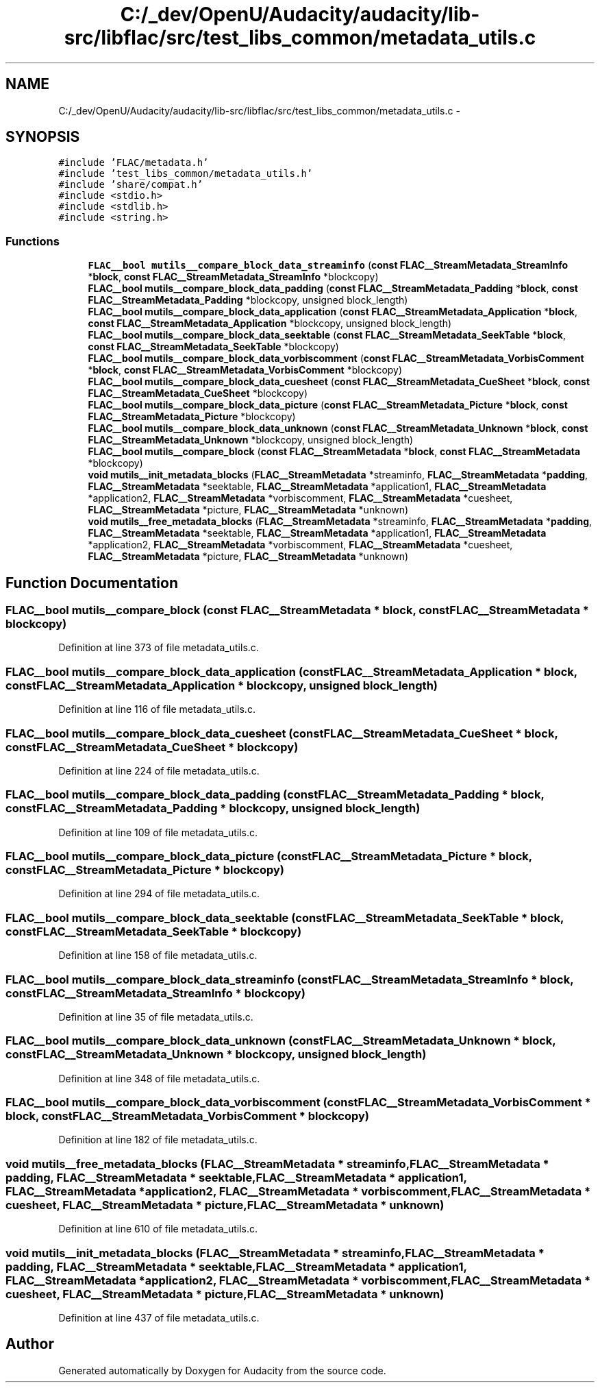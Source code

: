 .TH "C:/_dev/OpenU/Audacity/audacity/lib-src/libflac/src/test_libs_common/metadata_utils.c" 3 "Thu Apr 28 2016" "Audacity" \" -*- nroff -*-
.ad l
.nh
.SH NAME
C:/_dev/OpenU/Audacity/audacity/lib-src/libflac/src/test_libs_common/metadata_utils.c \- 
.SH SYNOPSIS
.br
.PP
\fC#include 'FLAC/metadata\&.h'\fP
.br
\fC#include 'test_libs_common/metadata_utils\&.h'\fP
.br
\fC#include 'share/compat\&.h'\fP
.br
\fC#include <stdio\&.h>\fP
.br
\fC#include <stdlib\&.h>\fP
.br
\fC#include <string\&.h>\fP
.br

.SS "Functions"

.in +1c
.ti -1c
.RI "\fBFLAC__bool\fP \fBmutils__compare_block_data_streaminfo\fP (\fBconst\fP \fBFLAC__StreamMetadata_StreamInfo\fP *\fBblock\fP, \fBconst\fP \fBFLAC__StreamMetadata_StreamInfo\fP *blockcopy)"
.br
.ti -1c
.RI "\fBFLAC__bool\fP \fBmutils__compare_block_data_padding\fP (\fBconst\fP \fBFLAC__StreamMetadata_Padding\fP *\fBblock\fP, \fBconst\fP \fBFLAC__StreamMetadata_Padding\fP *blockcopy, unsigned block_length)"
.br
.ti -1c
.RI "\fBFLAC__bool\fP \fBmutils__compare_block_data_application\fP (\fBconst\fP \fBFLAC__StreamMetadata_Application\fP *\fBblock\fP, \fBconst\fP \fBFLAC__StreamMetadata_Application\fP *blockcopy, unsigned block_length)"
.br
.ti -1c
.RI "\fBFLAC__bool\fP \fBmutils__compare_block_data_seektable\fP (\fBconst\fP \fBFLAC__StreamMetadata_SeekTable\fP *\fBblock\fP, \fBconst\fP \fBFLAC__StreamMetadata_SeekTable\fP *blockcopy)"
.br
.ti -1c
.RI "\fBFLAC__bool\fP \fBmutils__compare_block_data_vorbiscomment\fP (\fBconst\fP \fBFLAC__StreamMetadata_VorbisComment\fP *\fBblock\fP, \fBconst\fP \fBFLAC__StreamMetadata_VorbisComment\fP *blockcopy)"
.br
.ti -1c
.RI "\fBFLAC__bool\fP \fBmutils__compare_block_data_cuesheet\fP (\fBconst\fP \fBFLAC__StreamMetadata_CueSheet\fP *\fBblock\fP, \fBconst\fP \fBFLAC__StreamMetadata_CueSheet\fP *blockcopy)"
.br
.ti -1c
.RI "\fBFLAC__bool\fP \fBmutils__compare_block_data_picture\fP (\fBconst\fP \fBFLAC__StreamMetadata_Picture\fP *\fBblock\fP, \fBconst\fP \fBFLAC__StreamMetadata_Picture\fP *blockcopy)"
.br
.ti -1c
.RI "\fBFLAC__bool\fP \fBmutils__compare_block_data_unknown\fP (\fBconst\fP \fBFLAC__StreamMetadata_Unknown\fP *\fBblock\fP, \fBconst\fP \fBFLAC__StreamMetadata_Unknown\fP *blockcopy, unsigned block_length)"
.br
.ti -1c
.RI "\fBFLAC__bool\fP \fBmutils__compare_block\fP (\fBconst\fP \fBFLAC__StreamMetadata\fP *\fBblock\fP, \fBconst\fP \fBFLAC__StreamMetadata\fP *blockcopy)"
.br
.ti -1c
.RI "\fBvoid\fP \fBmutils__init_metadata_blocks\fP (\fBFLAC__StreamMetadata\fP *streaminfo, \fBFLAC__StreamMetadata\fP *\fBpadding\fP, \fBFLAC__StreamMetadata\fP *seektable, \fBFLAC__StreamMetadata\fP *application1, \fBFLAC__StreamMetadata\fP *application2, \fBFLAC__StreamMetadata\fP *vorbiscomment, \fBFLAC__StreamMetadata\fP *cuesheet, \fBFLAC__StreamMetadata\fP *picture, \fBFLAC__StreamMetadata\fP *unknown)"
.br
.ti -1c
.RI "\fBvoid\fP \fBmutils__free_metadata_blocks\fP (\fBFLAC__StreamMetadata\fP *streaminfo, \fBFLAC__StreamMetadata\fP *\fBpadding\fP, \fBFLAC__StreamMetadata\fP *seektable, \fBFLAC__StreamMetadata\fP *application1, \fBFLAC__StreamMetadata\fP *application2, \fBFLAC__StreamMetadata\fP *vorbiscomment, \fBFLAC__StreamMetadata\fP *cuesheet, \fBFLAC__StreamMetadata\fP *picture, \fBFLAC__StreamMetadata\fP *unknown)"
.br
.in -1c
.SH "Function Documentation"
.PP 
.SS "\fBFLAC__bool\fP mutils__compare_block (\fBconst\fP \fBFLAC__StreamMetadata\fP * block, \fBconst\fP \fBFLAC__StreamMetadata\fP * blockcopy)"

.PP
Definition at line 373 of file metadata_utils\&.c\&.
.SS "\fBFLAC__bool\fP mutils__compare_block_data_application (\fBconst\fP \fBFLAC__StreamMetadata_Application\fP * block, \fBconst\fP \fBFLAC__StreamMetadata_Application\fP * blockcopy, unsigned block_length)"

.PP
Definition at line 116 of file metadata_utils\&.c\&.
.SS "\fBFLAC__bool\fP mutils__compare_block_data_cuesheet (\fBconst\fP \fBFLAC__StreamMetadata_CueSheet\fP * block, \fBconst\fP \fBFLAC__StreamMetadata_CueSheet\fP * blockcopy)"

.PP
Definition at line 224 of file metadata_utils\&.c\&.
.SS "\fBFLAC__bool\fP mutils__compare_block_data_padding (\fBconst\fP \fBFLAC__StreamMetadata_Padding\fP * block, \fBconst\fP \fBFLAC__StreamMetadata_Padding\fP * blockcopy, unsigned block_length)"

.PP
Definition at line 109 of file metadata_utils\&.c\&.
.SS "\fBFLAC__bool\fP mutils__compare_block_data_picture (\fBconst\fP \fBFLAC__StreamMetadata_Picture\fP * block, \fBconst\fP \fBFLAC__StreamMetadata_Picture\fP * blockcopy)"

.PP
Definition at line 294 of file metadata_utils\&.c\&.
.SS "\fBFLAC__bool\fP mutils__compare_block_data_seektable (\fBconst\fP \fBFLAC__StreamMetadata_SeekTable\fP * block, \fBconst\fP \fBFLAC__StreamMetadata_SeekTable\fP * blockcopy)"

.PP
Definition at line 158 of file metadata_utils\&.c\&.
.SS "\fBFLAC__bool\fP mutils__compare_block_data_streaminfo (\fBconst\fP \fBFLAC__StreamMetadata_StreamInfo\fP * block, \fBconst\fP \fBFLAC__StreamMetadata_StreamInfo\fP * blockcopy)"

.PP
Definition at line 35 of file metadata_utils\&.c\&.
.SS "\fBFLAC__bool\fP mutils__compare_block_data_unknown (\fBconst\fP \fBFLAC__StreamMetadata_Unknown\fP * block, \fBconst\fP \fBFLAC__StreamMetadata_Unknown\fP * blockcopy, unsigned block_length)"

.PP
Definition at line 348 of file metadata_utils\&.c\&.
.SS "\fBFLAC__bool\fP mutils__compare_block_data_vorbiscomment (\fBconst\fP \fBFLAC__StreamMetadata_VorbisComment\fP * block, \fBconst\fP \fBFLAC__StreamMetadata_VorbisComment\fP * blockcopy)"

.PP
Definition at line 182 of file metadata_utils\&.c\&.
.SS "\fBvoid\fP mutils__free_metadata_blocks (\fBFLAC__StreamMetadata\fP * streaminfo, \fBFLAC__StreamMetadata\fP * padding, \fBFLAC__StreamMetadata\fP * seektable, \fBFLAC__StreamMetadata\fP * application1, \fBFLAC__StreamMetadata\fP * application2, \fBFLAC__StreamMetadata\fP * vorbiscomment, \fBFLAC__StreamMetadata\fP * cuesheet, \fBFLAC__StreamMetadata\fP * picture, \fBFLAC__StreamMetadata\fP * unknown)"

.PP
Definition at line 610 of file metadata_utils\&.c\&.
.SS "\fBvoid\fP mutils__init_metadata_blocks (\fBFLAC__StreamMetadata\fP * streaminfo, \fBFLAC__StreamMetadata\fP * padding, \fBFLAC__StreamMetadata\fP * seektable, \fBFLAC__StreamMetadata\fP * application1, \fBFLAC__StreamMetadata\fP * application2, \fBFLAC__StreamMetadata\fP * vorbiscomment, \fBFLAC__StreamMetadata\fP * cuesheet, \fBFLAC__StreamMetadata\fP * picture, \fBFLAC__StreamMetadata\fP * unknown)"

.PP
Definition at line 437 of file metadata_utils\&.c\&.
.SH "Author"
.PP 
Generated automatically by Doxygen for Audacity from the source code\&.
